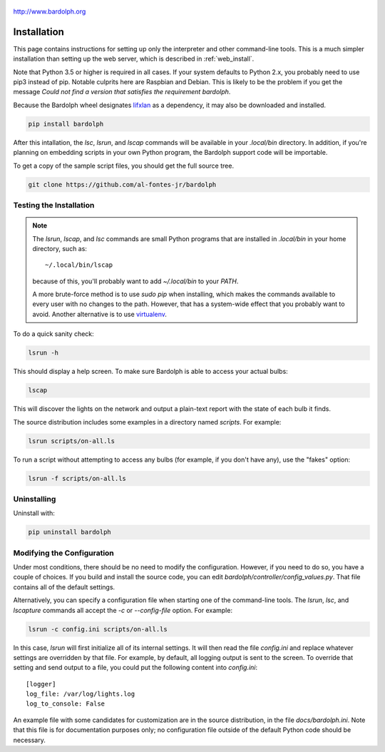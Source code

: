 .. figure:: logo.png
   :align: center
   
   http://www.bardolph.org

.. index::
   single: installation; full instructions

.. _installation:

Installation
############
This page contains instructions for setting up only the interpreter and
other command-line tools. This is a much simpler installation than setting
up the web server, which is described in :ref:`web_install`.

Note that Python 3.5 or higher is required in all cases. If your system
defaults to Python 2.x, you probably need to use
pip3 instead of pip. Notable culprits here are Raspbian and Debian.
This is likely to be the problem if you get the message
`Could not find a version that satisfies the requirement bardolph`.

Because the Bardolph wheel designates 
`lifxlan <https://pypi.org/project/lifxlan>`_ as a dependency,
it may also be downloaded and installed.

.. code-block:: bash

  pip install bardolph

After this intallation, the `lsc`, `lsrun`, and `lscap` commands will be
available in your `.local/bin` directory. In addition, if you're planning
on embedding scripts in your own Python program, the Bardolph support code
will be importable.

To get a copy of the sample script files, you should get the full
source tree.

.. code-block:: bash

  git clone https://github.com/al-fontes-jr/bardolph

Testing the Installation
========================
.. note:: The `lsrun`, `lscap`, and `lsc` commands are small Python
  programs that are installed in `.local/bin` in your home directory,
  such as:: 
        
    ~/.local/bin/lscap

  because of this, you'll probably want to add `~/.local/bin` to 
  your `PATH`.

  A more brute-force method is to use `sudo pip` when installing,
  which makes the commands available to every user with no changes
  to the path. However, that has a system-wide effect that you
  probably want to avoid. Another alternative is to use
  `virtualenv <https://virtualenv.pypa.io>`_.
   
To do a quick sanity check:

.. code-block:: bash

  lsrun -h

This should display a help screen. To make sure Bardolph is able to access
your actual bulbs:

.. code-block:: bash

  lscap

This will discover the lights on the network and output a plain-text report
with the state of each bulb it finds.

The source distribution includes some examples in a directory
named `scripts`. For example:

.. code-block:: bash 

  lsrun scripts/on-all.ls

To run a script without attempting to access any bulbs (for example, if you
don't have any), use the "fakes" option:

.. code-block:: bash 

  lsrun -f scripts/on-all.ls

.. index::
   single: uninstall

Uninstalling
============
Uninstall with:

.. code-block:: bash 

  pip uninstall bardolph

.. index::
   single: logging configuration
   
Modifying the Configuration
===========================
Under most conditions, there should be no need to modify the configuration.
However, if you need to do so, you have a couple of choices. If you build
and install the source code, you can edit
`bardolph/controller/config_values.py`. That file contains all of the
default settings.

Alternatively, you can specify a configuration file when starting one of
the command-line tools. The `lsrun`, `lsc`, and `lscapture` commands
all accept the `-c` or `--config-file` option. For example:

.. code-block:: bash 

  lsrun -c config.ini scripts/on-all.ls

In this case, `lsrun` will first initialize all of its internal settings. It
will then read the file `config.ini` and replace whatever settings are overridden
by that file. For example, by default, all logging output is sent to the screen.
To override that setting and send output to a file, you could put the
following content into `config.ini`::

  [logger]
  log_file: /var/log/lights.log
  log_to_console: False

An example file with some candidates for customization are in the source
distribution, in the file `docs/bardolph.ini`. Note that this file is
for documentation purposes only; no configuration file outside of the
default Python code should be necessary.
